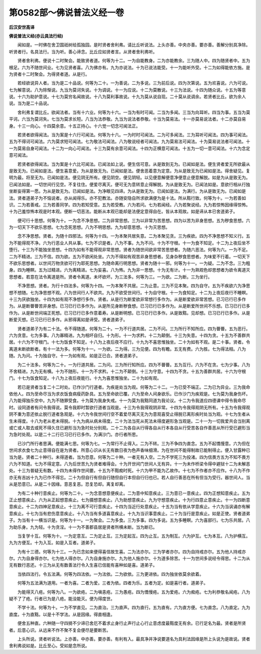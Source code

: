 第0582部～佛说普法义经一卷
==============================

**后汉安世高译**

**佛说普法义经(亦云具法行经)**


　　闻如是。一时佛在舍卫国祇树给孤独园。是时贤者舍利弗。请比丘听说法。上头亦善。中央亦善。要亦善。善解分别具净除。听贤者行。名具法行。当为听。善心谛念。比丘应如贤者言。从贤者舍利弗听。

　　贤者舍利弗。便说十二时聚会。能致贤者道。何等为十二。一为自能教身。二为亦能教余。三为随人中。四为随贤者中。五为根足。六为不随世间业。七为见贤者喜。八为佛亦有。九为亦说法。十为已说法能受。十一为能听外受。十二为如得能依方施。是为贤者十二时聚会。为得贤者道。从是行。

　　若经欲说异人者。当为是二十品说。何等为二十。一为善说。二为多说。三为前后说。四为次第说。五为欢喜说。六为可说。七为解意说。八为除惭说。九当为莫诃失说。十为调说。十一为应说。十二为莫散说。十三为法说。十四为随众说。十五为等意说。十六为助护意说。十七为莫穷名闻故说。十八为莫利事故说。十九为莫从说自现。二十莫从说调余。若贤者比丘。欲为余人说。当为是二十品说。

　　舍利弗复谓比丘。欲闻法者。当有十六业。何等为十六。一当为有时可闻。二当为多闻。三当为向耳听。四当为事。五当为莫平诃。六当为莫诃失。七当为莫求长短。八当为法恭敬。九当为说法者恭敬。十当为莫易法。十一亦莫易说法者。十二亦莫自易身。十三一向心。十四莫余意。十五正持心。十六觉一切念可闻法正。

　　若贤者欲得闻法。当为案是十六行可闻法。何等为十六。一为时时可闻法。二为可多闻法。三为耳听可闻法。四为事可闻法。五为不得诃可闻法。六为莫求短可闻法。七为敬法可闻法。八为敬说经者可闻法。九为莫易法可闻法。十为莫易说法者可闻法。十一为莫易自身可闻法。十二为一向心可闻法。十三为莫有余意可闻法。十四为正横意可闻法。十五为一切一意可闻法。十六为念定意可闻法。

　　若贤者欲得闻法。当为案是十六比可闻法。已闻法如上说。便生信可意。从是致到无为。已闻如是法。便生贤者爱无所欲最从是致无为。已闻如是法。便生喜意爱。为从是致无为。已闻如是法。便舍恶着意为定意。为从是致无为已闻如是法。得舍疑见。复明为最。将至无为。已闻如是法。便见阴无所有。便见阴空。便见阴轻。以见便意解便意净便意止便意解脱。如是为从是致无为。已闻法如是。一切世间行见空。不复往住。便爱尽离灭。便可无为意转意止得解脱。为从是致无为。已闻法如是。意欲行相从行独坐断妄得第一愿。为从是致无为。已闻如是法。为净眼见四谛。为从是致无为。已闻如是法。为满行。为从是致无为。已闻如是法。贤者道弟子为不恼说者。亦从闻得乐。亦不犯教法。亦随安隐自所求欲满便为是十法。所从黠行致。何等为十。一为若善如识。二为若善戒。三为若善同学。四为若知受意。五为若受教。六为若问。七为若闻经。八为若聚说经。九为若惊怖因缘得惊怖。十为己羞惊怖本观是时本观。便断一切恶法。能断从本观已能却是法便定意得自在。皆从本观故。如是谛从本已舍道弟子。

　　便可行十思想。何等为十。一为念不净思想。二为非常思想。三为以非常为苦思想。四为以苦为非身思想。五为秽食思想。六为一切天下不欲乐思想。七为念死思想。八为不明思想。九为却意思想。十为灭思想。

　　念不净思想。贤者。为随十四邪法。何等为十四。一为本聚共居失意。二为本聚见贪。三为疾欲。四为不净思想不知义行。五为不能得观不净。六为行恶业人共从事。七为不识是者。八为不事。九为不问。十为不守根。十一为食不知足。十二为上夜后坐不堕行。十三为不能独坐思想。十四为如有不能得观非常思想。贤者为随世间欲非常苦思想者。为随六恶法。何等为六。一为不足。二为不精进。三为不信。四为欲。五为不欲闲处坐。六为不得如有观苦非身思想者。见身杂秽食思想者。为味爱不行着。一切天下不欲乐思想者。以世间万物贪欲可行为耶死思想。为随命离行明思想。贤者为随十一邪。何等为十一。一为疑。二为不念。三为粗身。四为睡瞑。五为过精进。六为离精进。七为妄喜。八为怖。九为非一思想。十为无有计。十一为熟观色却思想者为欲令离道灭思想者。若意在法令离道是所。贤者令离道。未坏欲坏。为三法多。何等为三。一为欲。二为断。三为坐行。

　　不净思想。贤者。为行十四法多。何等为十四。一为本聚不共居。二为止意。三为不见本聚。四为自守。五为不疾欲六为净思想不想随。七为净思想不观。八为世间行人不欲共。九为不欲受世间行。十为自守根。十一为食知足。十二为上夜后夜行不睡瞑。十三为厌欲独坐。十四为如有观不净想行多作。贤者。从是行为断爱欲非常想行多作为。从是断爱欲非常苦想。已习已行已多作为。从是断瞢瞢苦非身想。已习已行已多作为。从是所见身断秽食想。已习已行已多作为。从是断爱所世间不乐想。已习已行已多作为。从是断世间端正死想。已习已行已多作意着寿。从是断明想。已习已行已多作。从是致黠。见却想。已习已行已多作。从是断爱灭想。已习已行已多作。从邪得离如是谛受。贤者道弟子。

　　贤者道弟子为有二十法。令不得随道。何等为二十。一为不行道共居。二为不问。三为所行不知所应。四为瞢瞢。五为恶行。六为贪意。七为多事。八为寡精进。九为相坏自归。十为形。十一为求矜。十二为颠倒。十三为失意。十四为贪。十五为不善群共居。十六为不守根门。十七为饭食不知足。十八为上夜后夜不应行。十九为不喜思惟独坐。二十为如有不观。是二十事。贤者。令离道未断欲断者。有十一法为多。何等为十一。一为欲。二为得。三为见便。四为有瞻。五无有费。六为胜。七为得法相。八为随。九为问。十为独自守。十一为如有观。如是正已合。贤者道弟子。

　　为二十法多。何等为二十。一为行道共居。二为问。三为所行知所应。四为不瞢瞢。五为互行。六为不在贪。七为少事。八为不舍精进。九为无有横。十为不随形。十一为不求矜。十二为不颠倒。十三为守意。十四为不贪。十五为善群共居。十六为守根门。十七为饭食知足。十八为上夜后夜能行。十九为喜思惟独坐。二十为如有观。

　　若已是贤者当复二十二时处。已作沙门行道者。为疾是处当为观。何等为二十二。一为已受不端正。二为已为异业。三为我命依他人。四为至命尽当为求衣饭食病瘦药卧具。五为至命欲已覆。六为至命人间身欲乐。已作沙门为疾观是。七为莫为我身伤坏。八为能得独乐空中。九为不随罪受食。十为莫为我身失戒。十一为莫为我黠同道为我论议。十二为令我道应四德课中得令我命尽时。设同道者有问令我得说。莫令我即时暂欲行道者当观是。十三为令我得观阴非常。十四为令我得观阴无所有。十五为令我得观阴不重为意还依止脱行道者急观是。十六为令我世间行空不着爱尽离灭无为为意观喜受止得脱已离形疾时处当为观。十七为生者从生未得度。十八为老从老未得脱。十九为病从病未得度。二十为法当死从死法未得度避形急当观是。二十一为一切我爱共会当别离或亡或人取去或死不得久住已避形当为急时处分别观。二十二为各自从行得各自从行本各自从行受苦各自作善恶从所行受已避形当为急时处观。以是二十二行已习已行已多作。为满沙门。亦行者所思。

　　已沙门所行者思满。便能满七思。何等为七。一为常行不止得入。二为不转。三为不争四为直念。五为不起憍慢意。六为但在世间求衣食七为止意得自在是为贤者。所意心识从长无有数日夜为色声香味细滑。为在世间不能得制故已能制得止。便入甘露种已当为是。贤者二十种行。未得道者。当为恐意。何等为二十种。一者无有入空。二为不学死三为投渚。四为信畏方五为不知不畏方六为不知道。七为不得定意。八为后世苦九为贤者难得会。十为开世间门世间人无有异。十一为未作桥梁令得中避狱十二为未解恶处。十三为普疑无有数。十四为未得作世间要。十五为不黠痴时死。十六为甲不能为乙故作。十七为不作者亦不应作。十八为不作亦无有吉凶十九为已作不得忘。二十为但自行有但自行随但自行本但自行归也已。若人自行善恶在所有但当为受行。器世间人。当从是恐意已。从是二十因缘。意恶复恶。恐复恐却。离复却离。

　　为有二十种行意疾止。何等为二十。一为念意想意便疾止。二为意中知意疾止。三为意已一意疾止。四为正想知意疾止。五为正止想意疾止。六为从正起想意疾止。七为摄想意疾止。八为助想意疾止。九为守想意疾止。十为行四意止意疾止。十一为四断意意疾止。十二为四神足意疾止。十三为离不可行意疾止。十四为当近行处意疾止。十五为当有依从学意疾止。十六为当讽诵亦有解意疾止。十七为当有悲伤意意疾止。十八为当有多道喜意疾止。十九为当识事意疾止。二十为当行是意疾止。如是正使。贤者道弟子。为当有十一横当识是。何等为十一。一为聚会。二为多食。三为多事。四为多说。五为多睡瞑。六为喜部行。七为乐共居。八为助乐身。九为轻。十为贪淫。十一为不善郡县居是贤者所横未断。当为断已。

　　当复学十互。何等为十。一为定意互。二为定止互。三为定起互。四为止互。五为制互。六为护互。七为本互。八为护横互。九为方便互。十为入互。如是入互者。道弟子。

　　为有十三德。何等为十三。一为已念如来便得喜信故生喜。二为法亦尔。三为学者亦尔。四为自持戒亦尔。五为他人持戒亦尔。六为自身得亦尔。七为他人得亦尔。八为自身施亦尔。九为他人施亦尔。十为道多除苦。十一为世间多说经令得思。十二为从无有数行恶还。十三为从无有数善法行令入生喜已信能有喜种如是喜。道弟子。

　　当依四法行。令五法满。何等为四法依。一为法依。二为欲依。三为更进依。四为独坐依莫余欲着。

　　何等为五法满为道用。一者为喜。二者为爱。三者为依。四者为乐。五者为定。如是喜行者。道弟子。

　　为能得灭八疮。何等为八。一为欲疮。二为嗔恚疮。三为愚疮。四为憍慢疮。五为爱疮。六为痴疮。七为利恭敬名闻疮。八为疑不了了疮。行者已为是八疮。能没能灭。便为得度世。

　　不学十法。何等为十。一为不学直见。二为直治。三为直声。四为直行。五为直有。六为直方便。七为直念。八为直定。九为直度。十为直黠。以是十不学法。从是因缘。得直相逢。

　　便舍五种直。六种随一守四猗不少谛已舍厄不着求止身行止声行止心行止意虑度最黠度无有余。已行足名为最。贤者是所贤者。后意心识。从远来不作不聚不复会便尽是要断苦。

　　上头所说。贤者听说法。上亦善。中亦善。要亦善。有利有入。最具净并净说要道名为具利法因缘是所上头说为是故说。贤者舍利弗说如是。比丘至心。受如是念所说。
